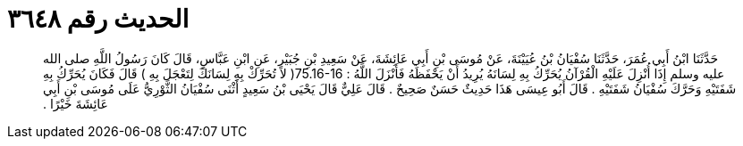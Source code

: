 
= الحديث رقم ٣٦٤٨

[quote.hadith]
حَدَّثَنَا ابْنُ أَبِي عُمَرَ، حَدَّثَنَا سُفْيَانُ بْنُ عُيَيْنَةَ، عَنْ مُوسَى بْنِ أَبِي عَائِشَةَ، عَنْ سَعِيدِ بْنِ جُبَيْرٍ، عَنِ ابْنِ عَبَّاسٍ، قَالَ كَانَ رَسُولُ اللَّهِ صلى الله عليه وسلم إِذَا أُنْزِلَ عَلَيْهِ الْقُرْآنُ يُحَرِّكُ بِهِ لِسَانَهُ يُرِيدُ أَنْ يَحْفَظَهُ فَأَنْزَلَ اللَّهُ ‏:‏ ‏75.16-16(‏ لا تُحَرِّكْ بِهِ لِسَانَكَ لِتَعْجَلَ بِهِ ‏)‏ قَالَ فَكَانَ يُحَرِّكُ بِهِ شَفَتَيْهِ وَحَرَّكَ سُفْيَانُ شَفَتَيْهِ ‏.‏ قَالَ أَبُو عِيسَى هَذَا حَدِيثٌ حَسَنٌ صَحِيحٌ ‏.‏ قَالَ عَلِيٌّ قَالَ يَحْيَى بْنُ سَعِيدٍ أَثْنَى سُفْيَانُ الثَّوْرِيُّ عَلَى مُوسَى بْنِ أَبِي عَائِشَةَ خَيْرًا ‏.‏